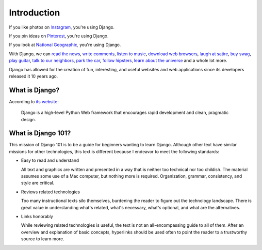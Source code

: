 Introduction
============

If you like photos on `Instagram <http://instagram.com/>`_, you're using Django.

If you pin ideas on `Pinterest <https://www.pinterest.com/>`_, you're using Django.

If you look at `National Geographic <http://www.nationalgeographic.com/>`_, you're using Django.

With Django, we can `read the news <http://www.theguardian.co.uk/>`_, `write comments <https://disqus.com/>`_, `listen to music <http://www.rdio.com/>`_, `download web browsers <https://www.mozilla.org/en-US/>`_, `laugh at satire <http://www.theonion.com/>`_, `buy swag <https://www.threadless.com/>`_, `play guitar <https://www.soundslice.com/>`_, `talk to our neighbors <http://www.everyblock.com/>`_, `park the car <http://spothero.com/>`_, `follow hipsters <http://pitchfork.com/>`_, `learn about the universe <http://www.nasa.gov/>`_ and a whole lot more.

Django has allowed for the creation of fun, interesting, and useful websites and web applications since its developers released it 10 years ago.

What is Django?
---------------

According to `its website <https://www.djangoproject.com/>`_:

   Django is a high-level Python Web framework that encourages rapid development and clean, pragmatic design.

What is Django 101?
-------------------

This mission of Django 101 is to be a guide for beginners wanting to learn Django. Although other text have similar missions for other technologies, this text is different because I endeavor to meet the following standards:

- Easy to read and understand

  All text and graphics are written and presented in a way that is neither too technical nor too childish. The material assumes some use of a Mac computer, but nothing more is required. Organization, grammar, consistency, and style are critical.

- Reviews related technologies

  Too many instructional texts silo themselves, burdening the reader to figure out the technology landscape. There is great value in understanding what's related, what's necessary, what's optional, and what are the alternatives.

- Links honorably

  While reviewing related technologies is useful, the text is not an all-encompassing guide to all of them. After an overview and explanation of basic concepts, hyperlinks should be used often to point the reader to a trustworthy source to learn more.
